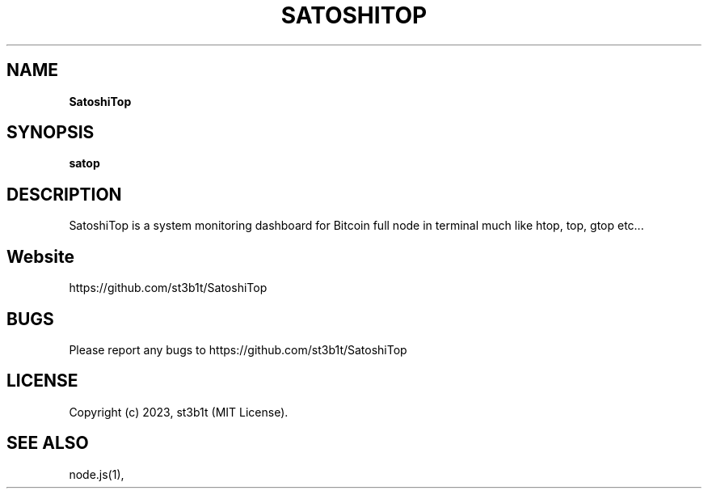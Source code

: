 .TH "SATOSHITOP" "1" "June 2023" "0.0.1" "satop help"
.SH "NAME"
\fBSatoshiTop\fR
.TS
tab(|) nowarn;
cx.
T{
.P
Bitcoin full node monitoring dashboard for terminal

T}
.TE
.SH SYNOPSIS
.P
\fBsatop\fP
.SH DESCRIPTION
.P
SatoshiTop is a system monitoring dashboard for Bitcoin full node in terminal much like htop, top, gtop etc\.\.\.
.SH Website
.P
https://github.com/st3b1t/SatoshiTop
.SH BUGS
.P
Please report any bugs to https://github.com/st3b1t/SatoshiTop
.SH LICENSE
.P
Copyright (c) 2023, st3b1t (MIT License)\.
.SH SEE ALSO
.P
node\.js(1),

